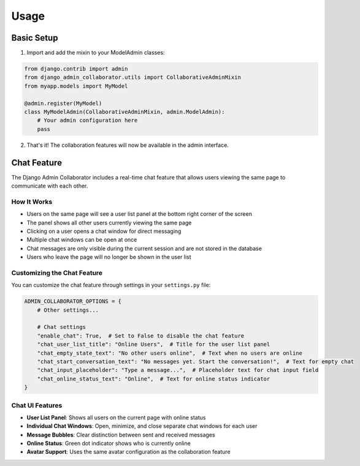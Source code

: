 Usage
=====

Basic Setup
----------

1. Import and add the mixin to your ModelAdmin classes:

.. code-block:: python

    from django.contrib import admin
    from django_admin_collaborator.utils import CollaborativeAdminMixin
    from myapp.models import MyModel

    @admin.register(MyModel)
    class MyModelAdmin(CollaborativeAdminMixin, admin.ModelAdmin):
        # Your admin configuration here
        pass

2. That's it! The collaboration features will now be available in the admin interface.

Chat Feature
-----------

The Django Admin Collaborator includes a real-time chat feature that allows users viewing the same page to communicate with each other.

How It Works
^^^^^^^^^^^

- Users on the same page will see a user list panel at the bottom right corner of the screen
- The panel shows all other users currently viewing the same page
- Clicking on a user opens a chat window for direct messaging
- Multiple chat windows can be open at once
- Chat messages are only visible during the current session and are not stored in the database
- Users who leave the page will no longer be shown in the user list

Customizing the Chat Feature
^^^^^^^^^^^^^^^^^^^^^^^^^^^

You can customize the chat feature through settings in your ``settings.py`` file:

.. code-block:: python

    ADMIN_COLLABORATOR_OPTIONS = {
        # Other settings...

        # Chat settings
        "enable_chat": True,  # Set to False to disable the chat feature
        "chat_user_list_title": "Online Users",  # Title for the user list panel
        "chat_empty_state_text": "No other users online",  # Text when no users are online
        "chat_start_conversation_text": "No messages yet. Start the conversation!",  # Text for empty chat
        "chat_input_placeholder": "Type a message...",  # Placeholder text for chat input field
        "chat_online_status_text": "Online",  # Text for online status indicator
    }

Chat UI Features
^^^^^^^^^^^^^

- **User List Panel**: Shows all users on the current page with online status
- **Individual Chat Windows**: Open, minimize, and close separate chat windows for each user
- **Message Bubbles**: Clear distinction between sent and received messages
- **Online Status**: Green dot indicator shows who is currently online
- **Avatar Support**: Uses the same avatar configuration as the collaboration feature
